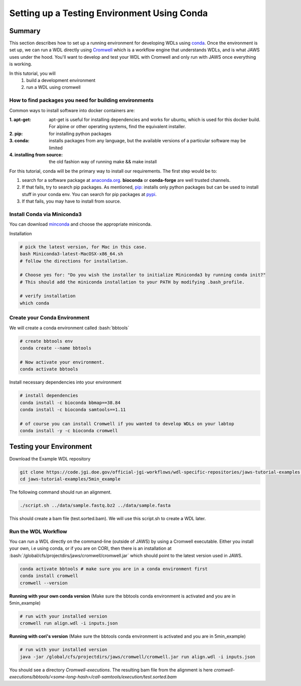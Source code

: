 ============================================
Setting up a Testing Environment Using Conda
============================================

.. role:: bash(code)
   :language: bash

*******
Summary
*******
This section describes how to set up a running environment for developing WDLs using `conda <https://conda.io/projects/conda/en/latest/user-guide/tasks/manage-environments.html?highlight=environment>`_.  Once the environment is set up, we can run a WDL directly using `Cromwell <https://Cromwell.readthedocs.io/en/stable/>`_ which is a workflow engine that understands WDLs, and is what JAWS uses under the hood. You'll want to develop and test your WDL with Cromwell and only run with JAWS once everything is working.

In this tutorial, you will
	1. build a development environment
	2. run a WDL using cromwell


How to find packages you need for building environments
+++++++++++++++++++++++++++++++++++++++++++++++++++++++
Common ways to install software into docker containers are:

:1. **apt-get**:                 apt-get is useful for installing dependencies and works for ubuntu, which is used for this docker build. For alpine or other operating systems, find the equivalent installer.
:2. **pip**:                     for installing python packages
:3. **conda**:                   installs packages from any language, but the available versions of a particular software may be limited
:4. **installing from source**:  the old fashion way of running make && make install

For this tutorial, conda will be the primary way to install our requirements.  The first step would be to:

1. search for a software package at `anaconda.org <https://anaconda.org/>`_. **bioconda** or **conda-forge** are well trusted channels.
2. If that fails, try to search pip packages. As mentioned, `pip: <https://docs.python.org/3/installing/index.html>`_ installs only python packages but can be used to install stuff in your conda env.  You can search for pip packages at `pypi <https://pypi.org/>`_.
3. If that fails, you may have to install from source.


Install Conda via Miniconda3
++++++++++++++++++++++++++++
You can download `minconda <https://docs.conda.io/en/latest/miniconda.html>`_ and choose the appropriate miniconda.

Installation

.. code-block:: text

   # pick the latest version, for Mac in this case.
   bash Miniconda3-latest-MacOSX-x86_64.sh
   # follow the directions for installation.

   # Choose yes for: "Do you wish the installer to initialize Miniconda3 by running conda init?"
   # This should add the miniconda installation to your PATH by modifying .bash_profile.

   # verify installation
   which conda



Create your Conda Environment
++++++++++++++++++++++++++++++
We will create a conda environment called :bash:`bbtools`

.. code-block:: text

   # create bbtools env
   conda create --name bbtools

   # Now activate your environment.
   conda activate bbtools

Install necessary dependencies into your environment

.. code-block:: text

   # install dependencies
   conda install -c bioconda bbmap==38.84
   conda install -c bioconda samtools==1.11

   # of course you can install Cromwell if you wanted to develop WDLs on your labtop
   conda install -y -c bioconda cromwell

************************
Testing your Environment
************************
Download the Example WDL repository

.. code-block:: text

  git clone https://code.jgi.doe.gov/official-jgi-workflows/wdl-specific-repositories/jaws-tutorial-examples.git
  cd jaws-tutorial-examples/5min_example

The following command should run an alignment.

.. code-block:: text

	./script.sh ../data/sample.fastq.bz2 ../data/sample.fasta

This should create a bam file (test.sorted.bam).  We will use this script.sh to create a WDL later.


Run the WDL Workflow
++++++++++++++++++++
You can run a WDL directly on the command-line (outside of JAWS) by using a Cromwell executable. Either you install your own, i.e using conda, or if you are on CORI, then there is an installation at :bash:`/global/cfs/projectdirs/jaws/cromwell/cromwell.jar` which should point to the latest version used in JAWS.

.. raw:: html

    <details>
    <summary style=color: #448ecf;>Installing your own Cromwell</summary>

.. code-block:: text

    conda activate bbtools # make sure you are in a conda environment first
    conda install cromwell
    cromwell --version

.. raw:: html

    </details>
    <br><br>


**Running with your own conda version**
(Make sure the bbtools conda environment is activated and you are in 5min_example)

.. code-block:: text

  # run with your installed version
  cromwell run align.wdl -i inputs.json


**Running with cori's version**
(Make sure the bbtools conda environment is activated and you are in 5min_example)

.. code-block:: text

  # run with your installed version
  java -jar /global/cfs/projectdirs/jaws/cromwell/cromwell.jar run align.wdl -i inputs.json


You should see a directory `Cromwell-executions`.
The resulting bam file from the alignment is here `cromwell-executions/bbtools/<some-long-hash>/call-samtools/execution/test.sorted.bam`
